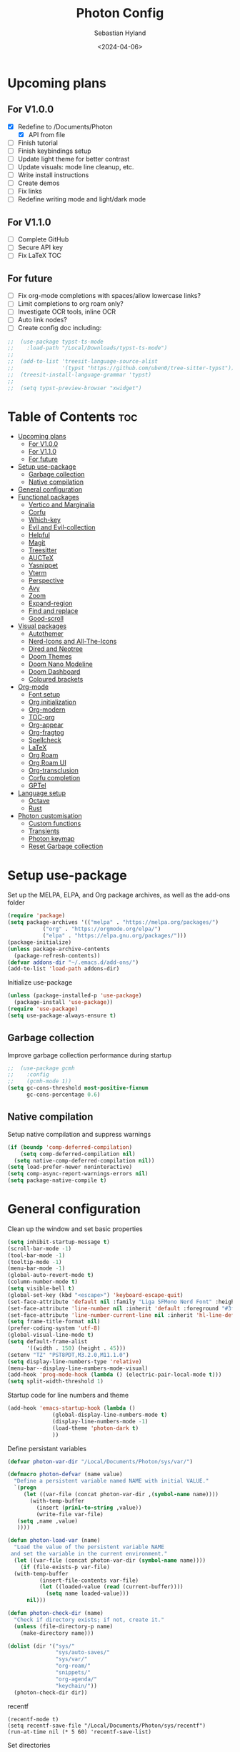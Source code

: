 #+TITLE: Photon Config
#+AUTHOR: Sebastian Hyland
#+PROPERTY: header-args :tangle init.el :TOC_2:
#+DATE: <2024-04-06>


* Upcoming plans
** For V1.0.0
- [X] Redefine to /Documents/Photon
  - [X] API from file
- [ ] Finish tutorial
- [ ] Finish keybindings setup
- [ ] Update light theme for better contrast
- [ ] Update visuals: mode line cleanup, etc.
- [ ] Write install instructions
- [ ] Create demos
- [ ] Fix links
- [ ] Redefine writing mode and light/dark mode

** For V1.1.0
- [ ] Complete GitHub
- [ ] Secure API key
- [ ] Fix LaTeX TOC

** For future
- [ ] Fix org-mode completions with spaces/allow lowercase links?
- [ ] Limit completions to org roam only?
- [ ] Investigate OCR tools, inline OCR
- [ ] Auto link nodes?
- [ ] Create config doc including:

#+BEGIN_SRC emacs-lisp
;;  (use-package typst-ts-mode
;;    :load-path "/Local/Downloads/typst-ts-mode")
;;
;;  (add-to-list 'treesit-language-source-alist
;;               '(typst "https://github.com/uben0/tree-sitter-typst"))
;;  (treesit-install-language-grammar 'typst)
;;
;;  (setq typst-preview-browser "xwidget")
#+END_SRC


* Table of Contents :toc:
- [[#upcoming-plans][Upcoming plans]]
  - [[#for-v100][For V1.0.0]]
  - [[#for-v110][For V1.1.0]]
  - [[#for-future][For future]]
- [[#setup-use-package][Setup use-package]]
  - [[#garbage-collection][Garbage collection]]
  - [[#native-compilation][Native compilation]]
- [[#general-configuration][General configuration]]
- [[#functional-packages][Functional packages]]
  - [[#vertico-and-marginalia][Vertico and Marginalia]]
  - [[#corfu][Corfu]]
  - [[#which-key][Which-key]]
  - [[#evil-and-evil-collection][Evil and Evil-collection]]
  - [[#helpful][Helpful]]
  - [[#magit][Magit]]
  - [[#treesitter][Treesitter]]
  - [[#auctex][AUCTeX]]
  - [[#yasnippet][Yasnippet]]
  - [[#vterm][Vterm]]
  - [[#perspective][Perspective]]
  - [[#avy][Avy]]
  - [[#zoom][Zoom]]
  - [[#expand-region][Expand-region]]
  - [[#find-and-replace][Find and replace]]
  - [[#good-scroll][Good-scroll]]
- [[#visual-packages][Visual packages]]
  - [[#autothemer][Autothemer]]
  - [[#nerd-icons-and-all-the-icons][Nerd-Icons and All-The-Icons]]
  - [[#dired-and-neotree][Dired and Neotree]]
  - [[#doom-themes][Doom Themes]]
  - [[#doom-nano-modeline][Doom Nano Modeline]]
  - [[#doom-dashboard][Doom Dashboard]]
  - [[#coloured-brackets][Coloured brackets]]
- [[#org-mode][Org-mode]]
  - [[#font-setup][Font setup]]
  - [[#org-initialization][Org initialization]]
  - [[#org-modern][Org-modern]]
  - [[#toc-org][TOC-org]]
  - [[#org-appear][Org-appear]]
  - [[#org-fragtog][Org-fragtog]]
  - [[#spellcheck][Spellcheck]]
  - [[#latex][LaTeX]]
  - [[#org-roam][Org Roam]]
  - [[#org-roam-ui][Org Roam UI]]
  - [[#org-transclusion][Org-transclusion]]
  - [[#corfu-completion][Corfu completion]]
  - [[#gptel][GPTel]]
- [[#language-setup][Language setup]]
  - [[#octave][Octave]]
  - [[#rust][Rust]]
- [[#photon-customisation][Photon customisation]]
  - [[#custom-functions][Custom functions]]
  - [[#transients][Transients]]
  - [[#photon-keymap][Photon keymap]]
  - [[#reset-garbage-collection][Reset Garbage collection]]

* Setup use-package
Set up the MELPA, ELPA, and Org package archives, as well as the add-ons folder
#+begin_src emacs-lisp
  (require 'package)
  (setq package-archives '(("melpa" . "https://melpa.org/packages/")
  			 ("org" . "https://orgmode.org/elpa/")
  			 ("elpa" . "https://elpa.gnu.org/packages/")))
  (package-initialize)
  (unless package-archive-contents
    (package-refresh-contents)) 
  (defvar addons-dir "~/.emacs.d/add-ons/")
  (add-to-list 'load-path addons-dir)
#+end_src


Initialize use-package
#+begin_src emacs-lisp
  (unless (package-installed-p 'use-package)
    (package-install 'use-package))
  (require 'use-package)
  (setq use-package-always-ensure t)
#+end_src


** Garbage collection

Improve garbage collection performance during startup
#+BEGIN_SRC emacs-lisp
  ;;  (use-package gcmh
  ;;    :config
  ;;    (gcmh-mode 1))
  (setq gc-cons-threshold most-positive-fixnum
        gc-cons-percentage 0.6)
#+END_SRC


** Native compilation
Setup native compilation and suppress warnings
#+BEGIN_SRC emacs-lisp
  (if (boundp 'comp-deferred-compilation)
      (setq comp-deferred-compilation nil)
    (setq native-comp-deferred-compilation nil))
  (setq load-prefer-newer noninteractive)
  (setq comp-async-report-warnings-errors nil)
  (setq package-native-compile t)
#+END_SRC



* General configuration

Clean up the window and set basic properties
#+begin_src emacs-lisp
  (setq inhibit-startup-message t)
  (scroll-bar-mode -1)   		        
  (tool-bar-mode -1)     		        
  (tooltip-mode -1)                            	        
  (menu-bar-mode -1)
  (global-auto-revert-mode t)
  (column-number-mode t)
  (setq visible-bell t)
  (global-set-key (kbd "<escape>") 'keyboard-escape-quit)
  (set-face-attribute 'default nil :family "Liga SFMono Nerd Font" :height 135)
  (set-face-attribute 'line-number nil :inherit 'default :foreground "#3f4040" :slant 'normal :weight 'semi-bold :family "Liga SFMono Nerd Font")
  (set-face-attribute 'line-number-current-line nil :inherit 'hl-line-default :foreground "#81a2be" :slant 'normal :weight 'extra-bold :family "Liga SFMono Nerd Font Nerd Font")
  (setq frame-title-format nil)
  (prefer-coding-system 'utf-8)
  (global-visual-line-mode t)
  (setq default-frame-alist
        '((width . 150) (height . 45)))
  (setenv "TZ" "PST8PDT,M3.2.0,M11.1.0")
  (setq display-line-numbers-type 'relative)
  (menu-bar--display-line-numbers-mode-visual)
  (add-hook 'prog-mode-hook (lambda () (electric-pair-local-mode t)))
  (setq split-width-threshold 1)
#+end_src

Startup code for line numbers and theme
#+begin_src emacs-lisp
  (add-hook 'emacs-startup-hook (lambda ()
  				(global-display-line-numbers-mode t)
  				(display-line-numbers-mode -1)
  				(load-theme 'photon-dark t)
  				))
#+end_src

Define persistant variables
#+begin_src emacs-lisp
  (defvar photon-var-dir "/Local/Documents/Photon/sys/var/")

  (defmacro photon-defvar (name value)
    "Define a persistent variable named NAME with initial VALUE."
    `(progn 
       (let ((var-file (concat photon-var-dir ,(symbol-name name))))
         (with-temp-buffer
           (insert (prin1-to-string ,value))
           (write-file var-file)
   	 (setq ,name ,value)
   	 ))))

  (defun photon-load-var (name)
    "Load the value of the persistent variable NAME 
   and set the variable in the current environment."
    (let ((var-file (concat photon-var-dir (symbol-name name))))
      (if (file-exists-p var-file)
  	(with-temp-buffer
            (insert-file-contents var-file)
            (let ((loaded-value (read (current-buffer))))
              (setq name loaded-value)))
        nil)))

  (defun photon-check-dir (name)
    "Check if directory exists; if not, create it."
    (unless (file-directory-p name)
      (make-directory name)))

  (dolist (dir '("sys/"
                 "sys/auto-saves/"
                 "sys/var/"
                 "org-roam/"
                 "snippets/"
                 "org-agenda/"
                 "keychain/"))
    (photon-check-dir dir))
#+end_src

recentf
#+begin_src elisp
  (recentf-mode t)
  (setq recentf-save-file "/Local/Documents/Photon/sys/recentf")
  (run-at-time nil (* 5 60) 'recentf-save-list)
#+end_src

Set directories
  #+begin_src emacs-lisp
    (setq backup-directory-alist
          '((".*" . "/Local/Documents/Photon/sys/auto-saves/")))

    (setq auto-save-list-file-prefix '("/Local/Documents/Photon/sys/auto-saves/")
          auto-save-file-name-transforms '((".*" "/Local/Documents/Photon/sys/auto-saves/" t)))

    (setq org-roam-directory "/Local/Documents/Photon/org-roam")
    (setq org-roam-db-location "/Local/Documents/Photon/org-roam/database.db")
#+end_src



* Functional packages

** Vertico and Marginalia
#+begin_src emacs-lisp
  (use-package vertico
    :demand t
    :bind (
  	 :map vertico-map
           ("<remap> <photon-C-j>" . vertico-next)
           ("<remap> <photon-C-k>" . vertico-previous)
           ("RET" . vertico-directory-enter)
           ("DEL" . vertico-directory-delete-char)
           ("M-DEL" . vertico-directory-delete-word))
    :config
    (vertico-mode t)
    (eldoc-mode t)
    :custom
    (vertico-cycle t)
    :hook
    (rfn-eshadow-update-overlay . vertico-directory-tidy))

  (use-package marginalia
    :after vertico
    :config
    (marginalia-mode t))

  (use-package consult
    :after vertico)
#+end_src

Expansion packages
#+begin_src emacs-lisp
  (use-package orderless
    :custom
    (completion-styles '(orderless basic))
    (completion-category-overrides '((file (styles basic partial-completion))))
    (orderless-affix-dispatch-alist
     '((37 . char-fold-to-regexp) (33 . orderless-not)
       (35 . orderless-annotation) (44 . orderless-initialism)
       (61 . orderless-literal) (94 . orderless-literal-prefix)
       (126 . orderless-flex))))

  (use-package ctrlf
    :defer t
    :bind (
  	 :map ctrlf-minibuffer-mode-map
  	 ("<escape>" . minibuffer-keyboard-quit)
  	 ("<remap> <photon-C-j>" . ctrlf-forward-default)
  	 ("<remap> <photon-C-k>" . ctrlf-backward-default))
    :config
    (ctrlf-mode t))
#+end_src


** Corfu
#+begin_src emacs-lisp
  (use-package corfu
    :bind (
    	 :map corfu-map
    	 ("<remap> <photon-C-j>" . corfu-next)
    	 ("<remap> <photon-C-k>" . corfu-previous))
    :custom
    (corfu-auto t)
    (corfu-auto-delay 0.1)
    (corfu-auto-prefix 2))

  (defun photon-completion--check ()
    "Check if photon completion should be active."
    (interactive)
    (when-let ((file-name (buffer-file-name)))
      (if (or (string-match-p (regexp-quote org-roam-directory) file-name)
              (org-roam-capture-p))
          (progn
            (corfu-mode t)
            (setq-local completion-at-point-functions '(photon-completion))))))

  (add-hook 'org-mode-hook #'photon-completion--check)
#+end_src

** Which-key
Set up keychord assistance buffer
#+begin_src emacs-lisp
;;  (use-package which-key
;;    :init (which-key-mode)
;;    :config
;;    (setq which-key-idle-delay 0.1)
;;    (setq which-key-popup-type 'side-window)
;;    (setq which-key-side-window-location 'bottom)
;;    (setq which-key-side-window-max-width 0.1)
;;    ) 
#+end_src


** Evil and Evil-collection
Set up Vim-style keybindings
#+begin_src emacs-lisp
  (use-package evil
    :demand t
    :init
    (setq evil-want-integration t)
    (setq evil-want-keybinding nil)
    (setq evil-want-C-u-scroll t)
    (setq evil-want-C-i-jump nil)
    (setq evil-respect-visual-line-mode t)
    :bind (
  	 :map evil-normal-state-map
  	 ("e" .
  	  (lambda ()
  	    (interactive)
  	    (evil-visual-char)
  	    (er/expand-region 1)))
  	 :map evil-insert-state-map
  	 ("C-g" . evil-normal-state)
  	 :map evil-visual-state-map
  	 ("e" . er/expand-region)
  	 :map evil-motion-state-map
  	 ("j" . evil-next-visual-line)
  	 ("k" . evil-previous-visual-line))
    :config
    (evil-mode t)
    (evil-set-initial-state 'messages-buffer-mode 'normal)
    (evil-set-initial-state 'dashboard-mode 'normal)
    (evil-set-undo-system 'undo-redo))

  (use-package evil-collection
    :after evil
    :config
    (evil-collection-init))
#+end_src


** Helpful
Set up improved documentation buffers
#+begin_src emacs-lisp
  (use-package helpful
    :defer t
    :custom
    (describe-function-function #'helpful-callable)
    (describe-variable-function #'helpful-variable))
#+end_src


** Magit
Set up Git interface
#+begin_src emacs-lisp
  (use-package magit
    :defer t
    :custom
    (magit-display-buffer-function #'magit-display-buffer-same-window-except-diff-v1))

  (use-package transient
    :demand t
    :bind (
      	 :map transient-base-map
      	 ("<escape>" . transient-quit-all)))
#+end_src

Set up SSH
#+begin_src emacs-lisp
  (defun ssh-available-p ()
    (if (file-directory-p "/Local/Documents/Photon/keychain/.ssh")
        t
      nil)) 
  (defvar ssh-setup-status nil)

  (defun ssh-setup ()
    (interactive)
    (if (ssh-available-p)
        (unless ssh-setup-status
          (let* ((display-buffer-alist '(((lambda (bufname _action)
  					  ((string= bufname "ssh-setup")))
  					display-buffer-no-window (allow-no-window . t)))))
  	  (setq ssh-setup-status t)
  	  (async-shell-command "chmod 600 /Local/Documents/Photon/keychain/.ssh/id_ed25519 && ssh-agent > /dev/null 2>&1 && eval $(ssh-agent) > /dev/null 2>&1 && ssh-add /Local/Documents/Photon/keychain/.ssh/id_ed25519" "ssh-setup")))))

  (add-hook 'magit-mode-hook 'ssh-setup)
#+end_src

Set up .gitconfig
#+begin_src emacs-lisp
  (unless (file-exists-p "/Local/Documents/Photon/keychain/.gitconfig")
    (write-region "" nil "/Local/Documents/Photon/keychain/.gitconfig"))
  
  (use-package f
    :mode magit-mode
    (unless (file-exists-p "~/.gitconfig")
      (f-symlink "/Local/Documents/Photon/keychain/.gitconfig" "~/.gitconfig")))
#+end_src


** Treesitter
Set up tree-sitter integration
#+BEGIN_SRC emacs-lisp
  (use-package tree-sitter
    :defer t)
  (use-package tree-sitter-langs
    :defer t)
  (add-hook 'rustic-mode-hook #'tree-sitter-hl-mode)
#+END_SRC


** AUCTeX
Set up LaTeX tools
#+begin_src emacs-lisp
 ;; (use-package auctex
 ;;   :defer t
 ;;   :ensure t)
 ;; ;; (add-hook 'org-mode-hook (lambda () (require 'org-auctex)))
 ;; ;; (add-hook 'org-mode-hook (lambda () (org-auctex-mode 1)))
 ;; (setq preview-auto-cache-preamble t)
#+end_src


** Yasnippet
Set up snippet macros
#+begin_src emacs-lisp
  (use-package yasnippet
    :custom
    (yas-snippet-dirs '("/Local/Documents/Photon/snippets"))
    :config
    (yas-global-mode t)
    (append yas-snippet-dirs '("/root/.emacs.d/snippets-core/")))
#+end_src


** Vterm
Set up a terminal emulator
#+begin_src emacs-lisp
  (use-package vterm
    :defer t
    :load-path "~/.emacs.d/vterm")

  (use-package vterm-toggle
    :custom
    (vterm-toggle-fullscreen-p nil)
    (vterm-shell "fish")
    :config
    (add-to-list 'display-buffer-alist
  	       '((lambda (buffer-or-name _)
  		   (let ((buffer (get-buffer buffer-or-name)))
  		     (with-current-buffer buffer
  		       (or (equal major-mode 'vterm-mode)
  			   (string-prefix-p vterm-buffer-name (buffer-name buffer))))))
  		 (display-buffer-reuse-window display-buffer-at-bottom)
  		 (reusable-frames . visible)
  		 (window-height . 0.35))))
#+end_src


** Perspective
Set up perspective workspace management
#+BEGIN_SRC emacs-lisp
  (use-package perspective
    :init
    (setq persp-suppress-no-prefix-key-warning t)
    :config
    (persp-mode t))
#+END_SRC


** Avy
Set up jump to word/char
#+BEGIN_SRC emacs-lisp
  (use-package avy
    :defer t)
#+END_SRC


** Zoom
Zoom current window
#+BEGIN_SRC emacs-lisp
;;  (use-package zoom
;;    :init
;;    (zoom-mode t)
;;    )
#+END_SRC


** Expand-region
#+BEGIN_SRC emacs-lisp
  (use-package expand-region)
#+END_SRC


** Find and replace
#+BEGIN_SRC emacs-lisp
 ;; (use-package visual-regexp-steroids)
#+END_SRC


** Good-scroll
#+begin_src emacs-lisp
  (use-package good-scroll
    :config
    (good-scroll-mode t))
#+end_src


* Visual packages

** Autothemer
Load themeing utility
#+BEGIN_SRC emacs-lisp
  (use-package autothemer)
  (add-to-list 'custom-theme-load-path addons-dir)
#+END_SRC


** Nerd-Icons and All-The-Icons
Load icon packages
#+begin_src emacs-lisp
  (use-package nerd-icons
    :custom
    (nerd-icons-color-icons t)
    (nerd-icons-scale-factor 1)
    )

  (use-package nerd-icons-dired
    :hook
    (dired-mode . nerd-icons-dired-mode))

  (use-package nerd-icons-completion
    :config
    (nerd-icons-completion-mode)
    (nerd-icons-completion-marginalia-setup))
#+end_src


** Dired and Neotree
Set up Dired file management
#+begin_src emacs-lisp
  (eval-after-load 'dired
    '(progn
       (use-package joseph-single-dired
         :load-path addons-dir)))

  (add-hook 'dired-mode-hook #'dired-hide-details-mode)
#+end_src


** Doom Themes
#+begin_src emacs-lisp
;;  (use-package doom-themes)
  ;; :defer t
  ;; :ensure t
  ;; :config
  ;; (setq doom-themes-enable-bold t 
  ;; doom-themes-enable-italic t)
  ;; (doom-themes-visual-bell-config))
#+end_src


** Doom Nano Modeline
Install Doom Nano Modeline from add-ons
#+begin_src emacs-lisp
  (use-package doom-nano-modeline
    :demand t
    :load-path addons-dir
    :config
    (doom-nano-modeline-mode t))

  (use-package hide-mode-line
    :demand t
    :init
    (global-hide-mode-line-mode t))

  (use-package spacious-padding
    :demand t
    :init
    (spacious-padding-mode))
#+end_src


** Doom Dashboard
#+begin_src emacs-lisp
  (use-package dashboard
    :custom
    (nerd-icons-font-family "Symbols Nerd Font Mono")
    :config
    (dashboard-setup-startup-hook))

  (load-file "~/.emacs.d/add-ons/photon-dashboard.el")
  (add-hook 'window-setup-hook (lambda () (dashboard-open)))
  (add-hook 'window-setup-hook (lambda() (set-face-attribute 'dashboard-heading nil
  							   :family "Liga SFMono Nerd Font")))
#+end_src


** Coloured brackets
Set up bracket colouring in programming buffers
#+begin_src emacs-lisp
  (use-package rainbow-delimiters
    :defer t
    :hook (prog-mode . rainbow-delimiters-mode))
#+end_src



* Org-mode

** Font setup
#+begin_src emacs-lisp
  (defun org-font-setup ()
    (interactive)
    "Customizes Org mode fonts for headings and list hyphens."
    ;; Replace list hyphen with dot
    (font-lock-add-keywords 'org-mode
  			  '(("^ *\\([-]\\) "
  			     (0 (prog1 () (compose-region (match-beginning 1) (match-end 1) "•"))))))
    (dolist (face '((org-level-1 . 1.9)
  		  (org-level-2 . 1.6)
  		  (org-level-3 . 1.35)
  		  (org-level-4 . 1.15)
  		  (org-level-5 . 1.1)
  		  (org-level-6 . 1.1)
  		  (org-level-7 . 1.1)
  		  (org-level-8 . 1.1)
  		  (org-document-title . 2.3)
  		  (org-document-info . 1.5)
  		  (org-meta-line . 1.15)))
      (set-face-attribute (car face) nil :height (cdr face)))

    (dolist (face '((org-level-1)
  		  (org-level-2)
  		  (org-document-title)
  		  ))
      (set-face-attribute (car face) nil :weight 'extrabold))

    (dolist (face '((org-level-3)
  		  (org-level-4)
  		  (org-document-info)
  		  ))
      (set-face-attribute (car face) nil :weight 'bold))

    (dolist (face '((org-level-5)
  		  (org-level-6)
  		  (org-level-7)
  		  (org-level-8)
  		  (org-meta-line)
  		  ))
      (set-face-attribute (car face) nil :weight 'medium))

    (set-face-attribute 'org-block nil :family "Liga SFMono Nerd Font")
    (set-face-attribute 'org-table nil :family "Liga SFMono Nerd Font")
    (set-face-attribute 'org-code nil :family "Liga SFMono Nerd Font"))

  (add-hook 'org-mode-hook
  	  (lambda ()
  	    (variable-pitch-mode t)))
  (add-hook 'org-mode-hook 'org-font-setup)
  (set-face-attribute 'variable-pitch nil :family "Lora")
#+end_src


** Org initialization
#+begin_src emacs-lisp
  (use-package org
    :config
    (delete-selection-mode t)
    (setf (cdr (assoc 'file org-link-frame-setup)) 'find-file)
    (org-babel-do-load-languages
     'org-babel-load-languages
     '((emacs-lisp . t)
       (octave . t)
       (latex . t)
       (python .t)
       (C . t))))
#+end_src


** Org-modern
#+begin_src emacs-lisp
  (use-package org-modern
    :load-path addons-dir
    :init
    (setq org-modern-hide-stars 't
  	org-modern-block-fringe 2
  	org-ellipsis "...")
    :custom
    (org-catch-invisible-edits 'show-and-error)
    (org-insert-heading-respect-content t)
    )
#+end_src


** TOC-org
#+begin_src emacs-lisp
  (use-package toc-org
    :defer t
    :hook
    (org-mode . toc-org-mode)
    (markdown-mode . toc-org-mode))
#+end_src


** Org-appear
#+begin_src emacs-lisp
;;  (use-package org-appear
;;    :config
;;    (org-appear-mode t))
#+end_src

** Org-fragtog
#+begin_src emacs-lisp
  (use-package org-fragtog
    :load-path addons-dir
    :hook
    (org-mode . org-fragtog-mode))
#+end_src

** Spellcheck
#+BEGIN_SRC emacs-lisp
  (use-package flyspell-correct
    :after flyspell
    :init
    (evil-define-key 'normal flyspell-mode-map (kbd "<return>") #'flyspell-correct-wrapper)
    (evil-define-key 'visual flyspell-mode-map (kbd "<return>") #'flyspell-correct-wrapper)
    :bind ("C-;" . flyspell-correct-wrapper))
#+END_SRC


** LaTeX
#+begin_src emacs-lisp
  (setq org-latex-pdf-process
        '("tectonic %f"))
  (use-package math-preview
    :config (math-preview-start-process))
#+end_src


** Org Roam
#+begin_src emacs-lisp
  (use-package org-roam
    :commands
    (org-roam-node-read--completions
     org-roam-tag-completions
     org-roam-node-open
     org-roam-node-tags
     org-roam-node-create)
    :custom
    (org-roam-capture-templates
     '(("d" "default" plain "%?"
        :target (file+head "%<%Y%m%d%H%M%S>-${slug}.org"
     			 "#+filetags: %(file-name-nondirectory (directory-file-name default-directory))\n#+title: ${title}\n")
        :unnarrowed t)))
    :config
    (org-roam-setup))
#+end_src

photon-nf
#+begin_src emacs-lisp
  (defun photon-nf--create-tag-source (tag)
    `(
      :name ,tag
      :category tag
      :narrow ?m
      :items (lambda ()
               (org-roam-node-read--completions
                (lambda (node)
                	(member ,tag (org-roam-node-tags node)))))
      :action (lambda (node)
                (org-roam-node-open node))
      :new (lambda (node))))

  (defun photon-nf--generate-tag-sources ()
    "Generate tag sources for narrowing, excluding 'quicknotes'."
    (let ((tag-sources '()))
      (with-current-buffer (get-buffer "*scratch*")
        (dolist (tag (org-roam-tag-completions))
          (unless (string= tag "quicknotes") 
            (push (photon-nf--create-tag-source tag) tag-sources))))
      tag-sources))

  (defun photon-nf ()
    (interactive)
    (let ((selected (consult--multi (photon-nf--generate-tag-sources) 
                                    :prompt "Node: "
                                    :require-match nil)))
      (if (eq (plist-get (cdr selected) :match) 'new)
          (photon-nf--create (car selected)))))

  (defun photon-nf--create (input-string)
    "Parses INPUT-STRING, extracts title and stack search terms, performs fuzzy matching with existing tags, and initiates capture."
    (let* ((parts (split-string input-string " "))
           (title (string-join (cl-remove-if (lambda (s) (string-prefix-p "#" s)) parts) " "))
           (stack-search (mapcar (lambda (s) (substring s 1))
                                 (cl-remove-if-not (lambda (s) (string-prefix-p "#" s)) parts)))
           (matching-tags (org-roam-tag-completions)))
      (when stack-search
        (dolist (search-term stack-search)
          (setq matching-tags (cl-remove-if-not 
                               (lambda (tag) (string-match-p (regexp-quote search-term) tag))
                               matching-tags))))
      (let* ((new-node (org-roam-node-create :title title))) 
        (let* ((existing-tags (org-roam-tag-completions))
               (tag (if (= (length matching-tags) 1)
                        (car (last matching-tags))
                      (completing-read "Stack: " matching-tags))))
          (if (member tag existing-tags)
              (let* ((tag-dir (concat "/Local/Documents/Photon/org-roam/" tag "/"))
                     (org-roam-directory tag-dir))
                (org-roam-capture- :node new-node
                                   :props `((:finalize find-file) (:tags ,tag))))
            (if (string-match-p "^[[:alnum:]_-]+$" tag)
                (let* ((new-dir (concat "/Local/Documents/Photon/org-roam/" tag "/"))
                       (org-roam-directory new-dir))
                  (unless (file-exists-p new-dir)
                    (make-directory new-dir))
                  (org-roam-capture- :node new-node
                                     :props `((:finalize find-file) (:tags ,tag))))
              (message "Error: your tag name contains invalid characters or whitespace")))))))
#+end_src

photon-qn
#+begin_src emacs-lisp
    (defun photon-qn--create-qn-source ()
      `(
        :name "Quicknotes"
        :category tag
        :narrow ?m
        :items (lambda ()
                 (org-roam-node-read--completions
                  (lambda (node)
                    (member "quicknotes"
                            (org-roam-node-tags node)))))
        :action (lambda (node)
                  (org-roam-node-open node))
        :new (lambda (node))))

    (defun photon-qn--create (title)
      (let* ((new-node (org-roam-node-create :title title))
             (tag-dir
              "/Local/Documents/Photon/org-roam/quicknotes/")
    	 (org-roam-directory tag-dir))
        (org-roam-capture- :node new-node
                           :props `((:finalize find-file)
    				(:tags "quicknotes")))))

    (defun photon-qn ()
      (interactive)
      (let ((selected (consult--multi (list
                                       (photon-qn--create-qn-source))
                                      :prompt "Quicknote: "
                                      :require-match nil)))
      (if (eq (plist-get (cdr selected) :match) 'new)
          (photon-qn--create (car selected)))))
#+end_src


** Org Roam UI
#+begin_src emacs-lisp
  (use-package org-roam-ui
    :defer t
    :custom
    (org-roam-ui-sync-theme t)
    (org-roam-ui-follow t)
    (org-roam-ui-update-on-save t)
    (org-roam-ui-open-on-start t)
    (org-roam-ui-browser-function #'xwidget-webkit-browse-url)
    :hook
    (xwidget-webkit-mode . (lambda () (display-line-numbers-mode -1))))
#+end_src


** Org-transclusion
#+BEGIN_SRC emacs-lisp
;;  (use-package org-transclusion
;;    :diminish
;;    )
#+END_SRC


** Corfu completion
#+begin_src emacs-lisp
  (defun photon-completion--titles ()
    "Return a list of node titles that have the given TAG.
    Handles both regular buffers and org-roam capture buffers."
    (let ((current-tag (photon-completion--get-current-tag)))
      (when current-tag
        (let (titles)
          (dolist (node (org-roam-node-list))
            (when (member current-tag (org-roam-node-tags node))
              (push (org-roam-node-title node) titles)))
          titles))))

  (defun photon-completion--nodeid (title)
    "Find the ID for the node with title TITLE and perform an insertion.
    Handles both regular buffers and org-roam capture buffers."
    (let ((current-tag (photon-completion--get-current-tag)))
      (when current-tag
        (let* ((node (cl-find-if
                      (lambda (node)
                        (let ((node-data (cdr node)))
                          (and (string= (org-roam-node-title node-data) title)
                               (member current-tag (org-roam-node-tags node-data)))))
                      (org-roam-node-read--completions nil nil)))
               (id (if node
                       (org-roam-node-id (cdr node))
                     nil)))
          (insert (format "[[id:%s][%s]]" id title))))))

  (defun photon-completion--get-current-tag ()
    "Get the current tag based on context.
  Handles both regular buffers and org-roam capture buffers."
    (if (org-roam-capture-p)
        (file-name-nondirectory (directory-file-name default-directory))
      (car (org-roam-node-tags (org-roam-node-at-point)))))

  (defun photon-completion ()
    (when (and (thing-at-point 'word)
               (not (org-in-src-block-p))
               (not (save-match-data (org-in-regexp org-link-any-re))))
      (let ((bounds (bounds-of-thing-at-point 'word)))
        (list (car bounds) (cdr bounds)
              (photon-completion--titles)
              :exit-function
              (lambda (str _status)
                (delete-char (- (length str)))
      	      (photon-completion--nodeid str))
              :exclusive 'no))))
#+end_src


** GPTel
#+BEGIN_SRC emacs-lisp
  (unless (file-exists-p "/Local/Documents/Photon/keychain/gemini")
    (write-region "" nil "/Local/Documents/Photon/keychain/gemini"))

  (defun get-gemini-key ()
    (with-temp-buffer
      (insert-file-contents "/Local/Documents/Photon/keychain/gemini")
      (string-trim (buffer-string))))

  (use-package gptel
    :defer t
    :custom
    (gptel-model "gemini-1.5-pro-latest")
    (gptel-default-mode 'org-mode)
    (gptel--system-message "")
    (gptel-backend (gptel-make-gemini "Gemini"
  		   :key (get-gemini-key)
  		   :stream t)))
#+END_SRC



* Language setup

** Octave
#+begin_src emacs-lisp
  (add-to-list 'auto-mode-alist '("\\.m$" . octave-mode))
  (setq org-confirm-babel-evaluate nil)
#+end_src


** Rust
#+begin_src emacs-lisp
  (use-package rustic
    :defer t)
#+end_src



* Photon customisation

** Custom functions
#+BEGIN_SRC emacs-lisp
  (defface photon-transient-dynamic-face
    '((t (:foreground "#7FB4CA" :weight bold)))
    "Face for dynamic transients")


  (defun photon-find-file ()
    "Open find-file with specific behavior based on context."
    (interactive)
    (cond ((eq major-mode 'dired-mode)
           (call-interactively 'find-file))
          ((and (buffer-file-name) 
                (string-match "/Local/" (buffer-file-name)))
           (call-interactively 'find-file)) 
          (t 
           (let ((default-directory "/Local/"))
             (call-interactively 'find-file))))) 


  (defun photon-C-j ()
    (interactive)
    (when (and (eq evil-state 'visual)
               (eq evil-visual-selection 'screen-line))
      (execute-kbd-macro "G"))
    (end-of-buffer))

  (defun photon-C-k ()
    (interactive)
    (when (and (eq evil-state 'visual)
               (eq evil-visual-selection 'screen-line))
      (execute-kbd-macro "gg"))
    (beginning-of-buffer))


  (transient-define-suffix global-scale-inc ()
    :transient t
    :key "]"
    :description "Increase globally"
    (interactive)
    (global-text-scale-adjust 2) (kbd "<escape>"))

  (transient-define-suffix global-scale-dec ()
    :transient t
    :key "["
    :description "Decrease globally"
    (interactive)
    (global-text-scale-adjust -2) (kbd "<escape>"))


  (defun org-entities-show ()
    (interactive)
    (setq org-hide-emphasis-markers nil)
    (global-org-modern-mode -1)
    (dolist (buf (match-buffers '(major-mode . org-mode)))
      (with-current-buffer buf
        (display-line-numbers-mode t)))
    (remove-hook 'org-mode-hook (lambda () (display-line-numbers-mode -1))))

  (defun org-entities-hide ()
    (interactive)
    (setq org-hide-emphasis-markers t)
    (global-org-modern-mode t)
    (dolist (buf (match-buffers '(major-mode . org-mode)))
      (with-current-buffer buf
        (display-line-numbers-mode -1)))
    (add-hook 'org-mode-hook (lambda () (display-line-numbers-mode -1))))

  (defvar org-entities-state "HIDDEN")

  (defun org-entities-toggle ()
    (interactive)
    (if (equal org-entities-state "HIDDEN")
        (progn
          (org-entities-show)
          (setq org-entities-state "VISIBLE"))
      (progn
        (org-entities-hide)
        (setq org-entities-state "HIDDEN"))))

  (org-entities-hide)


  (defun photon-face-selection ()
    "Presents the user with options to set the variable-pitch font face."
    (interactive)
    (let* ((font-choices '("Sans-serif" "Serif" "Monospace"))
           (choice (completing-read "Choose typeface class: " font-choices nil t))
           (font-mapping '(("Sans-serif" . "SF Pro Text")
               		 ("Serif" . "Lora")
               		 ("Monospace" . "Liga SFMono Nerd Font")))
           (selected-font (cdr (assoc choice font-mapping))))
      (set-face-attribute 'variable-pitch nil :family selected-font)))


  (defvar photon-opp-theme "light")

  (defun photon-theme-toggle ()
    (interactive)
    (if (equal (car custom-enabled-themes) 'photon-dark)
        (progn (load-theme 'photon-light t) (setq photon-opp-theme "dark"))
      (progn (load-theme 'photon-dark t) (setq photon-opp-theme "light")))
    (org-font-setup))


  (defvar photon-focus-init-buf)

  (defvar photon-focus-init-persp)

  (defvar photon-focus-state nil)

  (defun photon-focus-main ()
    (interactive)
    (photon-focus-buffer)
    (photon/main))

  (defun photon-focus-buffer ()
    (interactive)
    (if (equal photon-focus-state nil)
        (progn
          (setq photon-focus-init-buf (current-buffer))
          (setq photon-focus-init-persp (persp-current-name))
          (persp-switch "*FOCUS*")
          (persp-add-buffer photon-focus-init-buf)
          (persp-switch-to-buffer* photon-focus-init-buf)
          (setq photon-focus-state t)
          (define-key photon-keymap (kbd "C-SPC") 'photon-focus-main)
          (define-key evil-normal-state-map (kbd "SPC") 'photon-focus-main)
          (define-key evil-visual-state-map (kbd "SPC") 'photon-focus-main)
  	(with-eval-after-load 'dired
            (define-key dired-mode-map (kbd "<normal-state> SPC") 'photon-focus-main)
            (define-key dired-mode-map (kbd "<visual-state> SPC") 'photon-focus-main))
          )
      (progn
        (persp-switch photon-focus-init-persp)
        (persp-kill "*FOCUS*")
        (setq photon-focus-state nil)
        (define-key photon-keymap (kbd "C-SPC") 'photon/main)
        (define-key evil-normal-state-map (kbd "SPC") 'photon/main)
        (define-key evil-visual-state-map (kbd "SPC") 'photon/main)
        (with-eval-after-load 'dired
  	(define-key dired-mode-map (kbd "<normal-state> SPC") 'photon/main)
  	(define-key dired-mode-map (kbd "<visual-state> SPC") 'photon/main))
        )
      )
    )


  (defun photon-C-c ()
    (interactive)
    (execute-kbd-macro (kbd "C-c C-c")))
#+END_SRC


** Transients
#+BEGIN_SRC emacs-lisp
  (transient-define-prefix photon/main ()
    [:description
     " "
     ["  Open and save files"
      :pad-keys nil
      ("s" "Save current buffer" save-buffer)
      ("S" "󰁣 Save as..." write-file)
      ("o" "Open file..." photon-find-file)
      ("r" "Open recent..." recentf-open)
      ""
      "  Quick commands"
      ("f" "Search in buffer..." ctrlf-forward-default)
      ("F" "󰁣 Search in directory..." consult-ripgrep)
      ("x" "Execute command..." execute-extended-command)
      ("p" "Switch perspective..." persp-switch)
      ]
     ["  Buffer actions"
      ("b" "Switch buffer...     " persp-switch-to-buffer*)
      ("k" "Kill current buffer" kill-current-buffer)
      ("K" "󰁣 Kill buffer..." persp-kill-buffer*)
      ("l" "Next buffer" next-buffer :transient t)
      ("h" "Previous buffer" previous-buffer :transient t)
      ""
      ("z" "Focus current buffer" photon-focus-buffer)
      ("u" "Update current buffer" revert-buffer-quick)
;;      ("m" "Toggle active buffer zoom" zoom-mode)
      ]
     ["  Keybind sets"
      ("w" "   Window settings..." photon/window)
      ("e" "   Editing tools..." photon/editing)
      ("d" " 󰈙  Org document tools..." photon/org)
      ("c" "   Coding tools..." photon/coding)
      ]]
    )

  (transient-define-prefix photon/editing ()
    [" "
     ["  Spellcheck"
      ("c" "Correct word at cursor..." flyspell-correct-wrapper)
      ]])

  (transient-define-prefix photon/coding ()
    [" "
     ["  Terminal tools"
      ("<return>" "Toggle popup terminal" vterm-toggle)
      ]])

  (transient-define-prefix photon/window ()
    [" "
     ["󱂬  Manage windows"
      ("r" "Create on right" split-window-right)
      ("b" "Create below" split-window-below)
      ("q" "Close current window" delete-window)
      ]
     [
      "󰏘 Visual settings"
      ("t" photon-theme-toggle
       :description
       (lambda ()
         (format "Activate %s theme" photon-opp-theme)))
      ]
     ["  Text scaling"
      ("=" "Increase in current buffer" text-scale-increase :transient t)
      ("-" "Decrease in current buffer" text-scale-decrease :transient t)
      (global-scale-inc)
      (global-scale-dec)]
     ])

  (transient-define-prefix photon/org ()
    [" "
     ["󱓦 Editing commands"
      ("t" "Tangle code blocks" org-babel-tangle)
      ("v" org-entities-toggle
       :description
       (lambda ()
         (format "Toggle entities [%s]" (propertize org-entities-state 'face 'photon-transient-dynamic-face))))
      ("f" "Change document font..." photon-face-selection)
      ]
     ["󱇣 Preview commands"
      ("p" org-fragtog-mode
       :description
       (lambda ()
         (format "Toggle LaTeX auto-preview [%s]" (if org-fragtog-mode
  						    (propertize "ACTIVE" 'face 'photon-transient-dynamic-face)
  						  (propertize "INACTIVE" 'face 'photon-transient-dynamic-face))))
       )
      ("a" "Preview all LaTeX fragments" math-preview-all)
      ("x" "Clear all LaTeX fragments" math-preview-clear-all)
      ("i" "Preview images" org-redisplay-inline-images)
      ]
     [" Org Roam"
      ("g" "Goto node..." photon-nf)
      ("l" "Link to node..." org-roam-node-insert)
      ("m" "Make node from header" org-id-get-create)
      ("u" "Open graph UI" org-roam-ui-open)
      ("q" "Quicknote..." photon-qn)
      ]
     ])

#+END_SRC


** Photon keymap
#+BEGIN_SRC emacs-lisp
  (defvar photon-keymap (make-keymap)
    "Keymap for Photon general bindings")

  (define-minor-mode photon-mode
    "Minor mode for my personal keybindings."
    :init-value t
    :global t
    :keymap photon-keymap)

  (add-to-list 'emulation-mode-map-alists
     	     `((photon-mode . ,photon-keymap)))

  (photon-mode t)
  (dolist (binding '(("C-SPC" . photon/main)
     		   ("M-h" . windmove-left)
     		   ("M-j" . windmove-down)
     		   ("M-k" . windmove-up)
     		   ("M-l" . windmove-right)
     		   ("C-j" . photon-C-j)
     		   ("C-k" . photon-C-k)
     		   ("C-? k" . helpful-key)
     		   ("C-? f" . helpful-function)
     		   ("C-? v" . helpful-variable)
     		   ("C-<return>" . photon-C-c)
     		   ))
    (define-key photon-keymap (kbd (car binding)) (cdr binding)))

  (dolist (state '("normal" "visual"))
    (let ((map (symbol-value (intern (concat "evil-" state "-state-map")))))
      (define-key map (kbd "SPC") 'photon/main)
      (define-key map (kbd "<backspace>") "\"_x")
      (define-key map (kbd "H") 'evil-backward-word-begin)
      (define-key map (kbd "J") 'evil-forward-paragraph)
      (define-key map (kbd "K") 'evil-backward-paragraph)
      (define-key map (kbd "L") 'evil-forward-word-end)
      (define-key map (kbd "C-h") 'evil-beginning-of-visual-line)      
      (define-key map (kbd "C-j") 'evil-goto-line)      
      (define-key map (kbd "C-k") 'evil-goto-first-line)      
      (define-key map (kbd "C-l") 'evil-end-of-visual-line)
      (define-key map (kbd "f") 'evil-avy-goto-char)
      (define-key map (kbd "F") 'evil-avy-goto-word-1)
      (define-key map (kbd "r") 'evil-redo)))

  (with-eval-after-load 'dired
    (define-key dired-mode-map (kbd "<normal-state> SPC") 'photon/main)
    (define-key dired-mode-map (kbd "<visual-state> SPC") 'photon/window))
#+END_SRC


** Reset Garbage collection
#+BEGIN_SRC emacs-lisp
  (setq gc-cons-threshold (expt 2 23))
#+END_SRC
